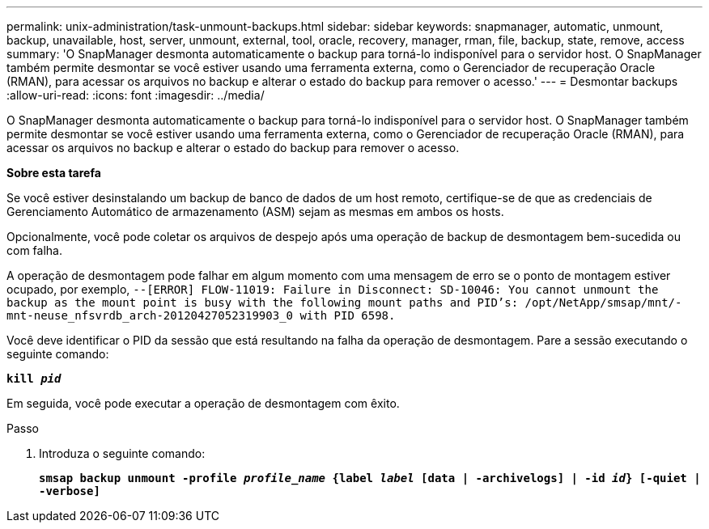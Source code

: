 ---
permalink: unix-administration/task-unmount-backups.html 
sidebar: sidebar 
keywords: snapmanager, automatic, unmount, backup, unavailable, host, server, unmount, external, tool, oracle, recovery, manager, rman, file, backup, state, remove, access 
summary: 'O SnapManager desmonta automaticamente o backup para torná-lo indisponível para o servidor host. O SnapManager também permite desmontar se você estiver usando uma ferramenta externa, como o Gerenciador de recuperação Oracle (RMAN), para acessar os arquivos no backup e alterar o estado do backup para remover o acesso.' 
---
= Desmontar backups
:allow-uri-read: 
:icons: font
:imagesdir: ../media/


[role="lead"]
O SnapManager desmonta automaticamente o backup para torná-lo indisponível para o servidor host. O SnapManager também permite desmontar se você estiver usando uma ferramenta externa, como o Gerenciador de recuperação Oracle (RMAN), para acessar os arquivos no backup e alterar o estado do backup para remover o acesso.

*Sobre esta tarefa*

Se você estiver desinstalando um backup de banco de dados de um host remoto, certifique-se de que as credenciais de Gerenciamento Automático de armazenamento (ASM) sejam as mesmas em ambos os hosts.

Opcionalmente, você pode coletar os arquivos de despejo após uma operação de backup de desmontagem bem-sucedida ou com falha.

A operação de desmontagem pode falhar em algum momento com uma mensagem de erro se o ponto de montagem estiver ocupado, por exemplo, `--[ERROR] FLOW-11019: Failure in Disconnect: SD-10046: You cannot unmount the backup as the mount point is busy with the following mount paths and PID's: /opt/NetApp/smsap/mnt/-mnt-neuse_nfsvrdb_arch-20120427052319903_0 with PID 6598.`

Você deve identificar o PID da sessão que está resultando na falha da operação de desmontagem. Pare a sessão executando o seguinte comando:

`*kill _pid_*`

Em seguida, você pode executar a operação de desmontagem com êxito.

.Passo
. Introduza o seguinte comando:
+
`*smsap backup unmount -profile _profile_name_ {label _label_ [data | -archivelogs] | -id _id_} [-quiet | -verbose]*`


